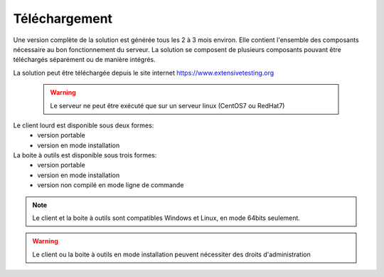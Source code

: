Téléchargement
==============

Une version complète de la solution est générée tous les 2 à 3 mois environ. 
Elle contient l'ensemble des composants nécessaire au bon fonctionnement du serveur.
La solution se composent de plusieurs composants pouvant être téléchargés séparément ou de manière intégrés.

La solution peut être téléchargée depuis le site internet https://www.extensivetesting.org

 .. warning:: Le serveur ne peut être exécuté que sur un serveur linux (CentOS7 ou RedHat7)
 
Le client lourd est disponible sous deux formes:
 - version portable
 - version en mode installation

La boite à outils est disponible sous trois formes:
 - version portable
 - version en mode installation
 - version non compilé en mode ligne de commande
 
.. note:: Le client et la boite à outils sont compatibles Windows et Linux, en mode 64bits seulement.

.. warning:: Le client ou la boite à outils en mode installation peuvent nécessiter des droits d'administration
 
